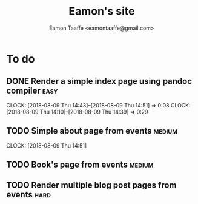 #+TITLE: Eamon's site
#+AUTHOR: Eamon Taaffe <eamontaaffe@gmail.com>

* To do
** DONE Render a simple index page using pandoc compiler               :easy:
   CLOCK: [2018-08-09 Thu 14:43]--[2018-08-09 Thu 14:51] =>  0:08
   CLOCK: [2018-08-09 Thu 14:10]--[2018-08-09 Thu 14:39] =>  0:29
** TODO Simple about page from events                                :medium:
   CLOCK: [2018-08-09 Thu 14:51]
** TODO Book's page from events                                      :medium:
** TODO Render multiple blog post pages from events                    :hard:
